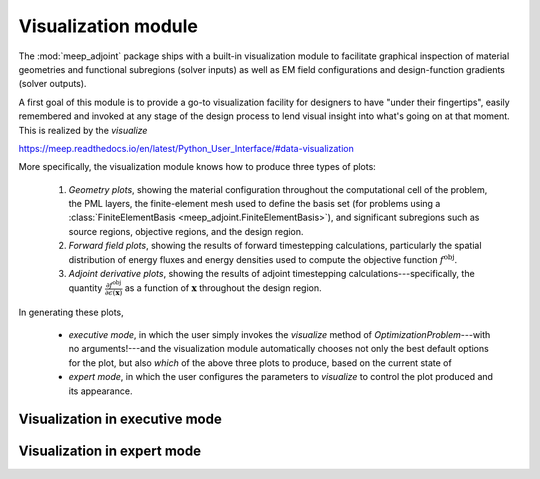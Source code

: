 **********************************************************************
Visualization module
**********************************************************************

The :mod:`meep_adjoint` package ships with a built-in visualization
module to facilitate graphical inspection of material geometries and
functional subregions (solver inputs) as well as EM field
configurations and design-function gradients (solver outputs).


A first goal of this module is to provide a go-to visualization facility
for designers to have "under their fingertips", easily remembered and
invoked at any stage of the design process to lend visual insight
into what's going on at that moment. This is realized by the `visualize`

https://meep.readthedocs.io/en/latest/Python_User_Interface/#data-visualization

More specifically,
the visualization module knows how to produce three types of plots:

    1. *Geometry plots*,
       showing the material configuration throughout the computational
       cell of the problem, the PML layers, the finite-element mesh
       used to define the basis set (for problems using a 
       :class:`FiniteElementBasis <meep_adjoint.FiniteElementBasis>`),
       and significant subregions such as source regions,
       objective regions, and the design region.

    2. *Forward field plots*, showing the results of forward timestepping
       calculations, particularly the spatial distribution of
       energy fluxes and energy densities used to compute the objective
       function :math:`f^\text{obj}`.

    3. *Adjoint derivative plots*, showing the results of adjoint
       timestepping calculations---specifically, the quantity
       :math:`\frac{\partial f^\text{obj}}{\partial \epsilon(\mathbf x)}`
       as a function of :math:`\mathbf{x}` throughout the design region.

In generating these plots,

    + *executive mode*, in which the user simply invokes the
      `visualize` method of `OptimizationProblem`---with no 
      arguments!---and the visualization module automatically
      chooses not only the best default options for the plot,
      but also *which* of the above three plots to produce,
      based on the current state of 


    + *expert mode*, in which the user configures the parameters
      to `visualize` to control the plot produced and its appearance.

----------------------------------------------------------------------
Visualization in executive mode
----------------------------------------------------------------------

----------------------------------------------------------------------
Visualization in expert mode
----------------------------------------------------------------------

